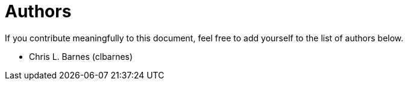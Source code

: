 = Authors

If you contribute meaningfully to this document, feel free to add yourself to the list of authors below.

* Chris L. Barnes (clbarnes)

